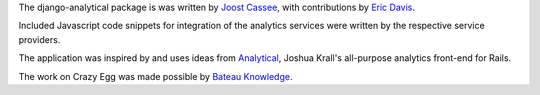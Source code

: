 The django-analytical package is was written by `Joost Cassee`_, with
contributions by `Eric Davis`_.

Included Javascript code snippets for integration of the analytics
services were written by the respective service providers.

The application was inspired by and uses ideas from Analytical_, Joshua
Krall's all-purpose analytics front-end for Rails.

The work on Crazy Egg was made possible by `Bateau Knowledge`_.

.. _`Joost Cassee`: mailto:joost@cassee.net
.. _`Eric Davis`: https://github.com/edavis
.. _Analytical: https://github.com/jkrall/analytical
.. _`Bateau Knowledge`: http://www.bateauknowledge.nl/

